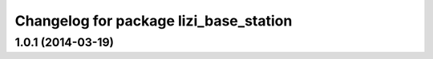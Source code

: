 ^^^^^^^^^^^^^^^^^^^^^^^^^^^^^^^^^^^^^^^
Changelog for package lizi_base_station
^^^^^^^^^^^^^^^^^^^^^^^^^^^^^^^^^^^^^^^

1.0.1 (2014-03-19)
------------------

